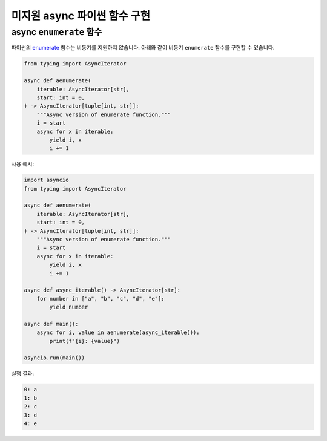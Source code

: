 미지원 async 파이썬 함수 구현
=======================================


async ``enumerate`` 함수
---------------------------------------

파이썬의 `enumerate <https://docs.python.org/3/library/functions.html#enumerate>`_ 함수는 비동기를 지원하지 않습니다.
아래와 같이 비동기 ``enumerate`` 함수를 구현할 수 있습니다.

.. code-block:: python

    from typing import AsyncIterator

    async def aenumerate(
        iterable: AsyncIterator[str],
        start: int = 0,
    ) -> AsyncIterator[tuple[int, str]]:
        """Async version of enumerate function."""
        i = start
        async for x in iterable:
            yield i, x
            i += 1


사용 예시:


.. code-block:: python

    import asyncio
    from typing import AsyncIterator

    async def aenumerate(
        iterable: AsyncIterator[str],
        start: int = 0,
    ) -> AsyncIterator[tuple[int, str]]:
        """Async version of enumerate function."""
        i = start
        async for x in iterable:
            yield i, x
            i += 1

    async def async_iterable() -> AsyncIterator[str]:
        for number in ["a", "b", "c", "d", "e"]:
            yield number

    async def main():
        async for i, value in aenumerate(async_iterable()):
            print(f"{i}: {value}")

    asyncio.run(main())

실행 결과:

.. code-block:: text

    0: a
    1: b
    2: c
    3: d
    4: e
